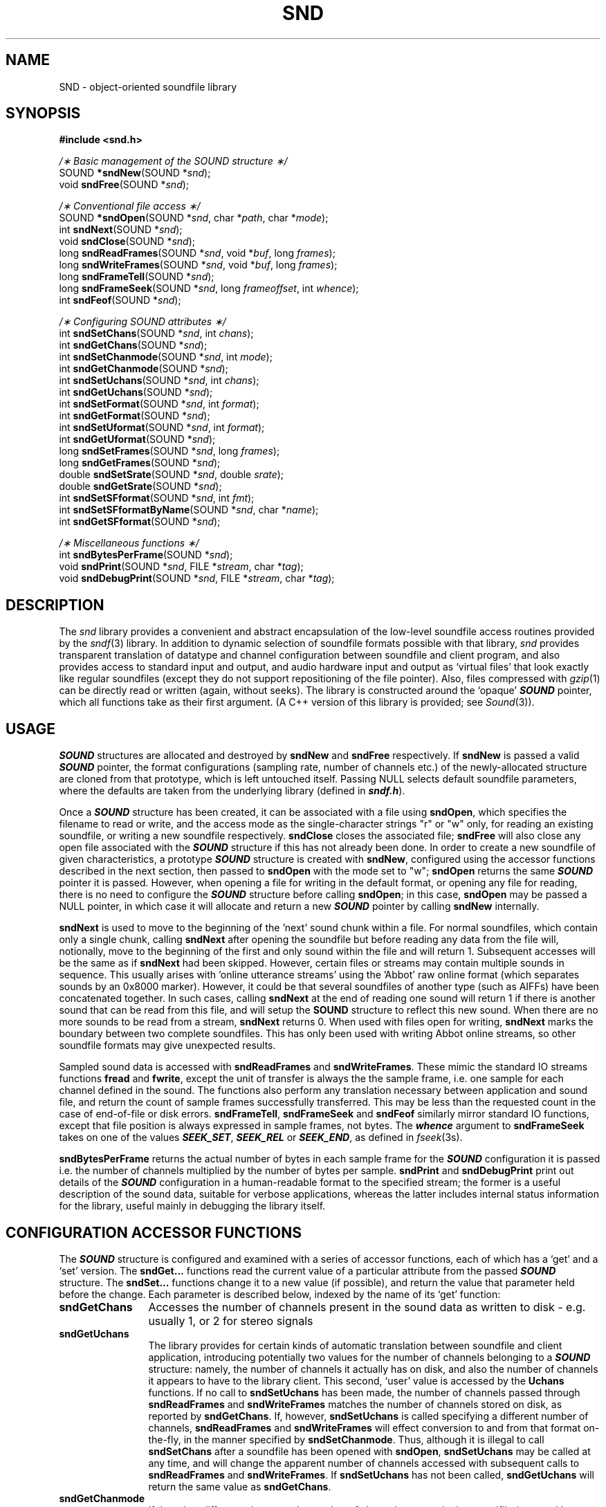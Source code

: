 .de Sh
.br
.ne 5
.PP
\fB\\$1\fR
.PP
..
.de Sp
.if t .sp .5v
.if n .sp
..
.               \" Path Name
.               \"      uses Courier fonts for V4.0
.de PN
.ie t \&\f(CB\\$1\f(NR\\$2
.el \fI\\$1\fP\\$2
..
.		\" The following macros added by dpwe for Ultrix 4..
.               \" Manual section reference
.               \"      uses Courier fonts for V4.0
.de MS
.ie t \&\f(CB\\$1\f(NR(\\$2)\\$3
.el \fI\\$1\fP(\\$2)\\$3
..
.de EX		\" Begin Example
.ie \\n(.$ .nr EX \\$1n
.el \{\
.	ie n .nr EX 0n
.	el .nr EX 0n
.\}
.in +\\n(EXu
.if n .sp 1
.if t .sp .5v
.nf
.CW
.ft CB
..
.de EE		\" End example
.in -\\n(EXu
.fi
.}f             \" restore basic text attributes
.if n .sp 1
.if t .sp .5v
..
.TH SND 3 "1997 feb 06" dpwe   \" $Header: /n/abbott/dk/drspeech/src/dpwelib/RCS/snd.man,v 1.9 2005/03/16 00:40:04 dpwe Exp $
.SH NAME
SND - object-oriented soundfile library
.SH SYNOPSIS
.nf
\fB#include <snd.h>\fR

\fI/\(** Basic management of the SOUND structure \(**/\fR
SOUND \fB*sndNew\fR(SOUND *\fIsnd\fR);
void \fBsndFree\fR(SOUND *\fIsnd\fR);

\fI/\(** Conventional file access \(**/\fR
SOUND \fB*sndOpen\fR(SOUND *\fIsnd\fR, char *\fIpath\fR, char *\fImode\fR);
int \fBsndNext\fR(SOUND *\fIsnd\fR);
void \fBsndClose\fR(SOUND *\fIsnd\fR);
long \fBsndReadFrames\fR(SOUND *\fIsnd\fR, void *\fIbuf\fR, long \fIframes\fR);
long \fBsndWriteFrames\fR(SOUND *\fIsnd\fR, void *\fIbuf\fR, long \fIframes\fR);
long \fBsndFrameTell\fR(SOUND *\fIsnd\fR);
long \fBsndFrameSeek\fR(SOUND *\fIsnd\fR, long \fIframeoffset\fR, int \fIwhence\fR);
int \fBsndFeof\fR(SOUND *\fIsnd\fR);

\fI/\(** Configuring SOUND attributes \(**/\fR
int \fBsndSetChans\fR(SOUND *\fIsnd\fR, int \fIchans\fR);
int \fBsndGetChans\fR(SOUND *\fIsnd\fR);
int \fBsndSetChanmode\fR(SOUND *\fIsnd\fR, int \fImode\fR);
int \fBsndGetChanmode\fR(SOUND *\fIsnd\fR);
int \fBsndSetUchans\fR(SOUND *\fIsnd\fR, int \fIchans\fR);
int \fBsndGetUchans\fR(SOUND *\fIsnd\fR);
int \fBsndSetFormat\fR(SOUND *\fIsnd\fR, int \fIformat\fR);
int \fBsndGetFormat\fR(SOUND *\fIsnd\fR);
int \fBsndSetUformat\fR(SOUND *\fIsnd\fR, int \fIformat\fR);
int \fBsndGetUformat\fR(SOUND *\fIsnd\fR);
long \fBsndSetFrames\fR(SOUND *\fIsnd\fR, long \fIframes\fR);
long \fBsndGetFrames\fR(SOUND *\fIsnd\fR);
double \fBsndSetSrate\fR(SOUND *\fIsnd\fR, double \fIsrate\fR);
double \fBsndGetSrate\fR(SOUND *\fIsnd\fR);
int \fBsndSetSFformat\fR(SOUND *\fIsnd\fR, int \fIfmt\fR);
int \fBsndSetSFformatByName\fR(SOUND *\fIsnd\fR, char *\fIname\fR);
int \fBsndGetSFformat\fR(SOUND *\fIsnd\fR);

\fI/\(** Miscellaneous functions \(**/\fR
int \fBsndBytesPerFrame\fR(SOUND *\fIsnd\fR);
void \fBsndPrint\fR(SOUND *\fIsnd\fR, FILE *\fIstream\fR, char *\fItag\fR);
void \fBsndDebugPrint\fR(SOUND *\fIsnd\fR, FILE *\fIstream\fR, char *\fItag\fR);
.fi
.SH DESCRIPTION
The 
.PN snd
library provides a convenient and abstract encapsulation of the low-level 
soundfile access routines provided by the
.MS sndf 3
library.  In addition to dynamic selection of soundfile formats possible 
with that library, 
.PN snd 
provides transparent translation of datatype and channel configuration 
between soundfile and client program, and also provides access to standard 
input and output, and audio hardware input and output as `virtual files' 
that look exactly like regular soundfiles (except they do not support 
repositioning of the file pointer).  Also, files compressed with 
.MS gzip 1
can be directly read or written (again, without seeks).
The library is constructed around 
the `opaque' \f4SOUND\f1 pointer, which all functions take as their first 
argument.  (A C++ version of this library is provided; see 
.MS Sound 3 ).
.SH USAGE
\f4SOUND\f1 structures are allocated and destroyed by \fBsndNew\fR and 
\fBsndFree\fR respectively.  If \fBsndNew\fR is passed a valid \f4SOUND\f1 
pointer, the format configurations (sampling rate, number of channels etc.) 
of the newly-allocated structure are cloned from that prototype, which is 
left untouched itself.  Passing 
NULL selects default soundfile parameters, where the defaults are taken 
from the underlying library (defined in \f4sndf.h\f1).  
.P
Once a \f4SOUND\f1 structure has been created, it can be associated with a 
file using \fBsndOpen\fR, which specifies the filename to read or write, 
and the access mode as the single-character strings "r" or "w" only, for 
reading an existing soundfile, or writing a new soundfile respectively.  
\fBsndClose\fR closes the associated file;  \fBsndFree\fR will also close 
any open file associated with the \f4SOUND\f1 structure if this has not 
already been done.  In order to create 
a new soundfile of given characteristics, a prototype \f4SOUND\f1 structure 
is created with \fBsndNew\fR, configured using the accessor functions 
described in the next section, then passed to \fBsndOpen\fR with the 
mode set to "w"; \fBsndOpen\fR returns the same \f4SOUND\f1 pointer it 
is passed.  However, when opening a file for writing in  
the default format, or opening any file for reading, 
there is no need to configure the \f4SOUND\f1 
structure before calling \fBsndOpen\fR;  in this case, \fBsndOpen\fR may 
be passed a NULL pointer, in which case it will allocate and return 
a new \f4SOUND\f1 pointer by calling \fBsndNew\fR internally.
.P
\fBsndNext\fR is used to move to the beginning of the 'next' sound 
chunk within a file.  For normal soundfiles, which contain only 
a single chunk, calling \fBsndNext\fR after opening the soundfile 
but before reading any data from the file will, notionally, move 
to the beginning of the first and only sound within the file and 
will return 1.  Subsequent accesses will be the same as if \fBsndNext\fR 
had been skipped.  However, certain files or streams may contain multiple 
sounds in sequence.  This usually arises with 'online utterance streams' 
using the 'Abbot' raw online format (which separates sounds by an 0x8000 
marker).  However, it could be that several soundfiles of another type 
(such as AIFFs) have been concatenated together.  In such cases, calling 
\fBsndNext\fR at the end of reading one sound will return 1 if there is 
another sound that can be read from this file, and will setup the 
\fBSOUND\fR structure to reflect this new sound.  When there are no 
more sounds to be read from a stream, \fBsndNext\fR returns 0.
When used with files open for writing, \fBsndNext\fR marks the 
boundary between two complete soundfiles.  This has only been used 
with writing Abbot online streams, so other soundfile formats may 
give unexpected results.
.P
Sampled sound data is accessed with \fBsndReadFrames\fR and 
\fBsndWriteFrames\fR.  These mimic the standard IO streams functions 
\fBfread\fR and \fBfwrite\fR, except the unit of transfer is always the 
the sample frame, i.e. one sample for each channel defined in the sound.  
The functions also perform any translation necessary between application 
and sound file, and return the count of sample frames successfully 
transferred.  This may be less than the requested count in the case of 
end-of-file or disk errors.  \fBsndFrameTell\fR, \fBsndFrameSeek\fR 
and \fBsndFeof\fR
similarly mirror standard IO functions, except that file position is 
always expressed in sample frames, not bytes.  The \f4whence\f1 argument to 
\fBsndFrameSeek\fR takes on one of the values \f4SEEK_SET\f1, 
\f4SEEK_REL\f1 or \f4SEEK_END\f1, as defined in 
.MS fseek 3s .
.P
\fBsndBytesPerFrame\fR returns the actual number of bytes in each sample 
frame for the \f4SOUND\f1 configuration it is passed i.e. the number of 
channels multiplied by the number of bytes per sample.  \fBsndPrint\fR
and \fBsndDebugPrint\fR print out details of the \f4SOUND\f1 configuration 
in a human-readable format to the specified stream;  the former is 
a useful description of the sound data, suitable for verbose applications, 
whereas the latter includes internal status information for the library, 
useful mainly in debugging the library itself.

.SH CONFIGURATION ACCESSOR FUNCTIONS
The \f4SOUND\f1 structure is configured and examined with a series of 
accessor functions, each of which has a `get' and a `set' version. 
The \fBsndGet...\fR functions read the current value of a particular 
attribute from the passed \f4SOUND\f1 structure.  The \fBsndSet...\fR 
functions change it to a new value (if possible), and return the 
value that parameter held before the change.  Each parameter is described 
below, indexed by the name of its `get' function:
.TP 12
.B sndGetChans
Accesses the number of channels present in the sound data as written 
to disk - e.g. usually 1, or 2 for stereo signals
.TP 12
.B sndGetUchans
The library provides for certain kinds of automatic translation between 
soundfile and client application, introducing potentially two values for 
the number of channels belonging to a \f4SOUND\f1 structure: namely, the 
number of channels it actually has on disk, and also the number of channels 
it appears to have to the library client.  This second, `user' value 
is accessed by the \fBUchans\fR functions.  If no call to 
\fBsndSetUchans\fR has been made, the number of channels passed through 
\fBsndReadFrames\fR and \fBsndWriteFrames\fR matches the number of 
channels stored on disk, as reported by \fBsndGetChans\fR.  If, however, 
\fBsndSetUchans\fR is called specifying a different number of channels, 
\fBsndReadFrames\fR and \fBsndWriteFrames\fR will effect conversion to and 
from that format on-the-fly, in the manner specified by 
\fBsndSetChanmode\fR.  Thus, although it is illegal to call 
\fBsndSetChans\fR after a soundfile has been opened with \fBsndOpen\fR, 
\fBsndSetUchans\fR may be called at any time, and will change the apparent 
number of channels accessed with subsequent calls to \fBsndReadFrames\fR 
and \fBsndWriteFrames\fR.  If \fBsndSetUchans\fR has not been called, 
\fBsndGetUchans\fR will return the same value as \fBsndGetChans\fR.
.TP 12
.B sndGetChanmode
If there is a difference between the number of channels present in the 
soundfile (reported by \fBsndGetChans\fR) and the number of channels in 
the data being handled by the read and write functions (reported by 
\fBsndGetUchans\fR), this parameter governs how translation will be 
performed.  The argument can be one of the \f4SCMD_\f1 constants defined 
in \f4snd.h\f1; \f4SCMD_MONO\f1 dictates that more numerous channels are 
mixed together to form fewer channels, and that fewer channels are 
distributed evenly across more numerous channels.  \f4SCMD_CHANx\f1 (where 
x can be 0, 1, 2 or 3) specifies that a single channel is constructed by 
taking only the specified channel of a multichannel signal, and that a 
multichannel signal is constructed from a single channel by copying it to 
just one of its channels, leaving the others as zero.  Translation between 
multichannel sounds (e.g. stereo to 4-channel) is not presently defined.  
The default behavior is \f4SCMD_MONO\f1.
.TP 12
.B sndGetFormat
Returns the \f4SFMT_\f1 code (defined in \f4sndf.h\f1) corresponding to 
the binary format of the individual samples in the soundfile (e.g. 8 bit 
integer \f4SFMT_CHAR\f1 or 32 bit floats \f4SFMT_FLOAT\f1).
.TP 12
.B sndGetUformat
As with \fBsndGetUchans\fR, the library will perform sample format 
conversion on the fly between application and soundfile.  
\fBsndSetUformat\fR may be called at any time before or after a soundfile 
has been opened, and will defined the type of data pointed to by the 
\f4buf\f1 arguments to subsequent calls to \fBsndReadFrames\fR and 
\fBsndWriteFrames\fR.  The library will then perform format conversions as 
required to accommodate the soundfile data format set at the time of file 
opening, which \fBsndGetFormat\fR will continue to report.  
\fBsndGetUformat\fR returns the format set most recently by 
\fBsndSetUformat\fR, or if \fBsndSetUformat\fR has never been called for 
this particular \f4SOUND\f1, it will return the same as \fBsndGetFormat\fR.
.TP 12
.B sndGetSrate
Accesses the sampling rate associated with the sound data.  
\fBsndSetSrate\fR may only be called on a \f4SOUND\f1 structure that 
has yet to be associated with a file via \fBsndOpen\fR, and only has 
any meaning if the file is to be opened for writing (created).
.TP 12
.B sndGetFrames
Accesses the total number of frames constituting the current soundfile.  
This may be \f4SNDF_UNK_LEN\f1 (from \f4sndf.h\f1) if the soundfile 
does not specify the length (e.g. for data being written in real time to a 
pipe).  Also, the number of frames in a new \f4SOUND\f1 structure to be 
used for writing will be unknown; however, it may be useful to set it to 
some value before opening the file for write - if that value can be known 
at that stage - since it allows that information to be written into the 
header at the first attempt, which may be the only opportunity to write 
the header for non-seekable streams such as pipes or standard output.
.TP 12
.B sndGetSFformat
The facilities the 
.MS sndf 3
library provides for configuring at run-time the particular soundfile format 
to be used are accessed via this parameter.  Call 
\fBsndSetSFformat\fR with one of the 
\f4SFF_\f1 codes defined in \f4sndf.h\f1 before opening in write mode 
to create a file in a particular format.  
Similarly, \fBsndSetSFformatByName\fR will set the type using one of the 
short names defined in 
.MS sndf 3 .
On reading, setting the file type 
pre-empts the usual process of guessing the file type; if the opened file is 
not of the specified type, an error is returned.  
\fBsndGetSFformat\fR will return 
the code for the actual format identified when the current file was opened.
It is an error to attempt to set the soundfile format of an open file.
.SH STREAMS, COMPRESSED FILES AND AUDIO HARDWARE
In addition to working with conventional soundfiles on disk, all the 
.PN snd
functions can also used to access the standard input and output of Unix 
programs (permitting soundfiles to be passed over Unix pipes), 
read and write compressed files (by constructing a 
.MS popen 3S
pipe including 
.MS gzip 1 )
and also 
any real-time sound input/output hardware present on a particular machine 
(by employing the portable 
.MS audIO 3
library).  These special modes are controlled by special file names:
.P
Calling \fBsndOpen\fR with a filename of "-" will connect to standard 
input (for read mode) or standard output (for writing).  Typically, this 
can be specified directly by the user without any particular accommodation 
by the client application (other than permitting a file name of "-").  
(However, there is no provision for accessing a disk file called "-" except 
via a qualified name such as "./-".  Such files are normally the cause of 
much trouble in any case).  
.P
Paths matching the glob patterns "*.Z" or "*.gz" are assumed to refer to 
compressed files.  
These patterns can be overridden with a colon-separated list in the 
environment variable SND_PATS_SGZ; in particular, setting this to "*" 
will cause all files to be processed as follows.
On reading, the PATH environment variable is searched 
for 
.MS gzcat 1 , 
.MS gunzip 1
(used as "gunzip -c"), or
.MS gzip 1 
(used as "gzip -d -c"), and, if one is found, a pipe is constructed 
via
.MS popen 3S
to read uncompressed bytes straight from the gzip process.  On writing, 
.MS gzip 1
is searched for, and the output data are written through a gzip process 
to create a ready-compressed file.
.P
Similarly, files matching "*.shn" (overridden with SND_PATS_SHN) 
are assumed to be files compressed 
with Tony Robinson's 
.MS shorten 1
soundfile compression utility (see ftp://svr-ftp.eng.cam.ac.uk/pub/comp.speech/coding/shorten.tar.gz).  A pipe is opened to read or write files through 
this program when the file name matches.  The binary "shorten" must 
be in the path.  Version 2.0 seems best, because it does not insist 
that the soundfiles are MS_WAVE as 2.3 does.  Extra flags to be passed 
to shorten can be specified with the SHORTEN_ROPTS and SHORTEN_WOPTS 
environment variables, for reading and writing respectively.  (This 
feature was added to allow "-t s16lh" to be passed to the shorten invoked 
on the BBC wavfiles provided by Softsound - the uncompressed NIST headers 
claim that the data is "01", but shorten reconstructed it as big-endian 
by default.)
.P
Finally, filenames matching "*.mp3" (or the contents of SND_PATS_MP3) 
are read after piping through mpg123 (with the addition of extra 
flags from MP3_ROPTS), and written by piping to lame (with optional 
arguments from MP3_WOPTS).  Because this is done externally, in a 
pipe, the sound data arrives as a raw binary stream; you must also 
set PCMFORMAT (or specify something like "-S PCM/R...", depending 
on the program) to make sure the underlying program knows the sampling 
rate etc.
.P
Audio hardware is accessed via the special name "@".  When writing, the 
audio output hardware will be configured to match the characteristics of 
the sound data being written (and will fail if these characteristics are 
rejected by the 
.MS audIO 3
library).  For reading, however, some format specification must be provided 
from elsewhere to configure the hardware.  This will default to the 
`standard' defaults in \f4sndf.h\f1, but these can be overridden by adding 
extra characters to the name after the "@", in the syntax of the 
\f4PCMFORMAT\f1 environment variable used to provide header information for 
the headerless raw/PCM files for 
.MS sndf 3 .
Briefly, a name is built by appending any of "R" followed by the sampling 
rate in Hertz, "C" followed by the number of channels, and "F" followed by 
a one-character code to specify data format.  Thus calling 
\fBsndOpen\fR to read from a file called "@R8000Fu" will attempt to 
configure available sound input hardware to supply mu-law samples at 8000 
Hz, with the number of channels specified by \f4SNDF_DFLT_CHANS\f1 in 
\f4sndf.h\f1 (typically 2).  See the section on \f4PCMFORMAT\f1 in 
.MS sndf 3
for the full range of codes.
.SH EXAMPLES
.SH BUGS
Selecting compressed-file-access by the "*.Z" and "*.gz" templates is 
rather inflexible.  It might be nice to have a way to control this 
feature for any file name, but it's hard to retrofit.  Adding or changing 
the patterns is a snap - search for .gz in snd.c.
.SH SEE ALSO
.MS sndf 3 ,
.MS audIO 3 .
.SH AUTHOR
Dan Ellis, 
.B dpwe@icsi.berkeley.edu
